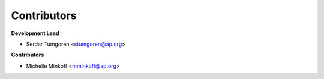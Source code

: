 ============
Contributors
============

**Development Lead**

* Serdar Tumgoren <stumgoren@ap.org>

**Contributors**

* Michelle Minkoff <mminkoff@ap.org>
